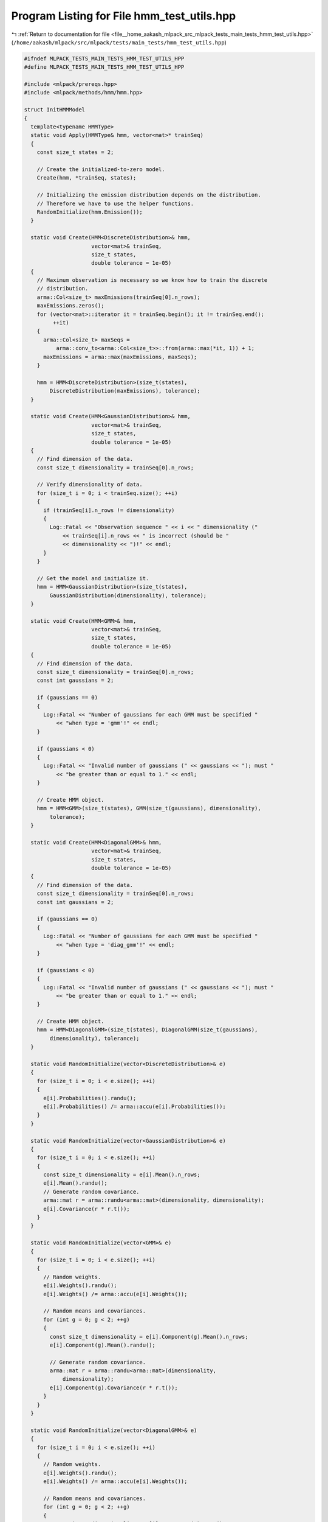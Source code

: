 
.. _program_listing_file__home_aakash_mlpack_src_mlpack_tests_main_tests_hmm_test_utils.hpp:

Program Listing for File hmm_test_utils.hpp
===========================================

|exhale_lsh| :ref:`Return to documentation for file <file__home_aakash_mlpack_src_mlpack_tests_main_tests_hmm_test_utils.hpp>` (``/home/aakash/mlpack/src/mlpack/tests/main_tests/hmm_test_utils.hpp``)

.. |exhale_lsh| unicode:: U+021B0 .. UPWARDS ARROW WITH TIP LEFTWARDS

.. code-block:: cpp

   
   #ifndef MLPACK_TESTS_MAIN_TESTS_HMM_TEST_UTILS_HPP
   #define MLPACK_TESTS_MAIN_TESTS_HMM_TEST_UTILS_HPP
   
   #include <mlpack/prereqs.hpp>
   #include <mlpack/methods/hmm/hmm.hpp>
   
   struct InitHMMModel
   {
     template<typename HMMType>
     static void Apply(HMMType& hmm, vector<mat>* trainSeq)
     {
       const size_t states = 2;
   
       // Create the initialized-to-zero model.
       Create(hmm, *trainSeq, states);
   
       // Initializing the emission distribution depends on the distribution.
       // Therefore we have to use the helper functions.
       RandomInitialize(hmm.Emission());
     }
   
     static void Create(HMM<DiscreteDistribution>& hmm,
                        vector<mat>& trainSeq,
                        size_t states,
                        double tolerance = 1e-05)
     {
       // Maximum observation is necessary so we know how to train the discrete
       // distribution.
       arma::Col<size_t> maxEmissions(trainSeq[0].n_rows);
       maxEmissions.zeros();
       for (vector<mat>::iterator it = trainSeq.begin(); it != trainSeq.end();
            ++it)
       {
         arma::Col<size_t> maxSeqs =
             arma::conv_to<arma::Col<size_t>>::from(arma::max(*it, 1)) + 1;
         maxEmissions = arma::max(maxEmissions, maxSeqs);
       }
   
       hmm = HMM<DiscreteDistribution>(size_t(states),
           DiscreteDistribution(maxEmissions), tolerance);
     }
   
     static void Create(HMM<GaussianDistribution>& hmm,
                        vector<mat>& trainSeq,
                        size_t states,
                        double tolerance = 1e-05)
     {
       // Find dimension of the data.
       const size_t dimensionality = trainSeq[0].n_rows;
   
       // Verify dimensionality of data.
       for (size_t i = 0; i < trainSeq.size(); ++i)
       {
         if (trainSeq[i].n_rows != dimensionality)
         {
           Log::Fatal << "Observation sequence " << i << " dimensionality ("
               << trainSeq[i].n_rows << " is incorrect (should be "
               << dimensionality << ")!" << endl;
         }
       }
   
       // Get the model and initialize it.
       hmm = HMM<GaussianDistribution>(size_t(states),
           GaussianDistribution(dimensionality), tolerance);
     }
   
     static void Create(HMM<GMM>& hmm,
                        vector<mat>& trainSeq,
                        size_t states,
                        double tolerance = 1e-05)
     {
       // Find dimension of the data.
       const size_t dimensionality = trainSeq[0].n_rows;
       const int gaussians = 2;
   
       if (gaussians == 0)
       {
         Log::Fatal << "Number of gaussians for each GMM must be specified "
             << "when type = 'gmm'!" << endl;
       }
   
       if (gaussians < 0)
       {
         Log::Fatal << "Invalid number of gaussians (" << gaussians << "); must "
             << "be greater than or equal to 1." << endl;
       }
   
       // Create HMM object.
       hmm = HMM<GMM>(size_t(states), GMM(size_t(gaussians), dimensionality),
           tolerance);
     }
   
     static void Create(HMM<DiagonalGMM>& hmm,
                        vector<mat>& trainSeq,
                        size_t states,
                        double tolerance = 1e-05)
     {
       // Find dimension of the data.
       const size_t dimensionality = trainSeq[0].n_rows;
       const int gaussians = 2;
   
       if (gaussians == 0)
       {
         Log::Fatal << "Number of gaussians for each GMM must be specified "
             << "when type = 'diag_gmm'!" << endl;
       }
   
       if (gaussians < 0)
       {
         Log::Fatal << "Invalid number of gaussians (" << gaussians << "); must "
             << "be greater than or equal to 1." << endl;
       }
   
       // Create HMM object.
       hmm = HMM<DiagonalGMM>(size_t(states), DiagonalGMM(size_t(gaussians),
           dimensionality), tolerance);
     }
   
     static void RandomInitialize(vector<DiscreteDistribution>& e)
     {
       for (size_t i = 0; i < e.size(); ++i)
       {
         e[i].Probabilities().randu();
         e[i].Probabilities() /= arma::accu(e[i].Probabilities());
       }
     }
   
     static void RandomInitialize(vector<GaussianDistribution>& e)
     {
       for (size_t i = 0; i < e.size(); ++i)
       {
         const size_t dimensionality = e[i].Mean().n_rows;
         e[i].Mean().randu();
         // Generate random covariance.
         arma::mat r = arma::randu<arma::mat>(dimensionality, dimensionality);
         e[i].Covariance(r * r.t());
       }
     }
   
     static void RandomInitialize(vector<GMM>& e)
     {
       for (size_t i = 0; i < e.size(); ++i)
       {
         // Random weights.
         e[i].Weights().randu();
         e[i].Weights() /= arma::accu(e[i].Weights());
   
         // Random means and covariances.
         for (int g = 0; g < 2; ++g)
         {
           const size_t dimensionality = e[i].Component(g).Mean().n_rows;
           e[i].Component(g).Mean().randu();
   
           // Generate random covariance.
           arma::mat r = arma::randu<arma::mat>(dimensionality,
               dimensionality);
           e[i].Component(g).Covariance(r * r.t());
         }
       }
     }
   
     static void RandomInitialize(vector<DiagonalGMM>& e)
     {
       for (size_t i = 0; i < e.size(); ++i)
       {
         // Random weights.
         e[i].Weights().randu();
         e[i].Weights() /= arma::accu(e[i].Weights());
   
         // Random means and covariances.
         for (int g = 0; g < 2; ++g)
         {
           const size_t dimensionality = e[i].Component(g).Mean().n_rows;
           e[i].Component(g).Mean().randu();
   
           // Generate random diagonal covariance.
           arma::vec r = arma::randu<arma::vec>(dimensionality);
           e[i].Component(g).Covariance(r);
         }
       }
     }
   };
   
   struct TrainHMMModel
   {
     template<typename HMMType>
     static void Apply(HMMType& hmm, vector<arma::mat>* trainSeq)
     {
       // For now, perform unsupervised (Baum-Welch) training.
       hmm.Train(*trainSeq);
     }
   };
   
   #endif
